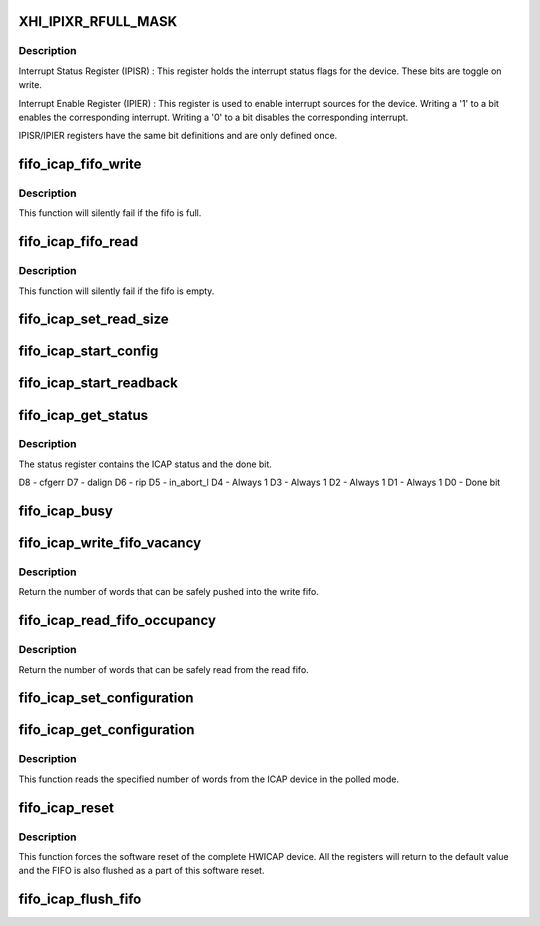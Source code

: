 .. -*- coding: utf-8; mode: rst -*-
.. src-file: drivers/char/xilinx_hwicap/fifo_icap.c

.. _`xhi_ipixr_rfull_mask`:

XHI_IPIXR_RFULL_MASK
====================

.. c:function::  XHI_IPIXR_RFULL_MASK()

.. _`xhi_ipixr_rfull_mask.description`:

Description
-----------

Interrupt Status Register (IPISR) : This register holds the
interrupt status flags for the device. These bits are toggle on
write.

Interrupt Enable Register (IPIER) : This register is used to enable
interrupt sources for the device.
Writing a '1' to a bit enables the corresponding interrupt.
Writing a '0' to a bit disables the corresponding interrupt.

IPISR/IPIER registers have the same bit definitions and are only defined
once.

.. _`fifo_icap_fifo_write`:

fifo_icap_fifo_write
====================

.. c:function:: void fifo_icap_fifo_write(struct hwicap_drvdata *drvdata, u32 data)

    Write data to the write FIFO.

    :param struct hwicap_drvdata \*drvdata:
        a pointer to the drvdata.

    :param u32 data:
        the 32-bit value to be written to the FIFO.

.. _`fifo_icap_fifo_write.description`:

Description
-----------

This function will silently fail if the fifo is full.

.. _`fifo_icap_fifo_read`:

fifo_icap_fifo_read
===================

.. c:function:: u32 fifo_icap_fifo_read(struct hwicap_drvdata *drvdata)

    Read data from the Read FIFO.

    :param struct hwicap_drvdata \*drvdata:
        a pointer to the drvdata.

.. _`fifo_icap_fifo_read.description`:

Description
-----------

This function will silently fail if the fifo is empty.

.. _`fifo_icap_set_read_size`:

fifo_icap_set_read_size
=======================

.. c:function:: void fifo_icap_set_read_size(struct hwicap_drvdata *drvdata, u32 data)

    Set the the size register.

    :param struct hwicap_drvdata \*drvdata:
        a pointer to the drvdata.

    :param u32 data:
        the size of the following read transaction, in words.

.. _`fifo_icap_start_config`:

fifo_icap_start_config
======================

.. c:function:: void fifo_icap_start_config(struct hwicap_drvdata *drvdata)

    Initiate a configuration (write) to the device.

    :param struct hwicap_drvdata \*drvdata:
        a pointer to the drvdata.

.. _`fifo_icap_start_readback`:

fifo_icap_start_readback
========================

.. c:function:: void fifo_icap_start_readback(struct hwicap_drvdata *drvdata)

    Initiate a readback from the device.

    :param struct hwicap_drvdata \*drvdata:
        a pointer to the drvdata.

.. _`fifo_icap_get_status`:

fifo_icap_get_status
====================

.. c:function:: u32 fifo_icap_get_status(struct hwicap_drvdata *drvdata)

    Get the contents of the status register.

    :param struct hwicap_drvdata \*drvdata:
        a pointer to the drvdata.

.. _`fifo_icap_get_status.description`:

Description
-----------

The status register contains the ICAP status and the done bit.

D8 - cfgerr
D7 - dalign
D6 - rip
D5 - in_abort_l
D4 - Always 1
D3 - Always 1
D2 - Always 1
D1 - Always 1
D0 - Done bit

.. _`fifo_icap_busy`:

fifo_icap_busy
==============

.. c:function:: u32 fifo_icap_busy(struct hwicap_drvdata *drvdata)

    Return true if the ICAP is still processing a transaction.

    :param struct hwicap_drvdata \*drvdata:
        a pointer to the drvdata.

.. _`fifo_icap_write_fifo_vacancy`:

fifo_icap_write_fifo_vacancy
============================

.. c:function:: u32 fifo_icap_write_fifo_vacancy(struct hwicap_drvdata *drvdata)

    Query the write fifo available space.

    :param struct hwicap_drvdata \*drvdata:
        a pointer to the drvdata.

.. _`fifo_icap_write_fifo_vacancy.description`:

Description
-----------

Return the number of words that can be safely pushed into the write fifo.

.. _`fifo_icap_read_fifo_occupancy`:

fifo_icap_read_fifo_occupancy
=============================

.. c:function:: u32 fifo_icap_read_fifo_occupancy(struct hwicap_drvdata *drvdata)

    Query the read fifo available data.

    :param struct hwicap_drvdata \*drvdata:
        a pointer to the drvdata.

.. _`fifo_icap_read_fifo_occupancy.description`:

Description
-----------

Return the number of words that can be safely read from the read fifo.

.. _`fifo_icap_set_configuration`:

fifo_icap_set_configuration
===========================

.. c:function:: int fifo_icap_set_configuration(struct hwicap_drvdata *drvdata, u32 *frame_buffer, u32 num_words)

    Send configuration data to the ICAP.

    :param struct hwicap_drvdata \*drvdata:
        a pointer to the drvdata.

    :param u32 \*frame_buffer:
        a pointer to the data to be written to the
        ICAP device.

    :param u32 num_words:
        the number of words (32 bit) to write to the ICAP
        device.
        This function writes the given user data to the Write FIFO in
        polled mode and starts the transfer of the data to
        the ICAP device.

.. _`fifo_icap_get_configuration`:

fifo_icap_get_configuration
===========================

.. c:function:: int fifo_icap_get_configuration(struct hwicap_drvdata *drvdata, u32 *frame_buffer, u32 num_words)

    Read configuration data from the device.

    :param struct hwicap_drvdata \*drvdata:
        a pointer to the drvdata.

    :param u32 \*frame_buffer:
        *undescribed*

    :param u32 num_words:
        *undescribed*

.. _`fifo_icap_get_configuration.description`:

Description
-----------

This function reads the specified number of words from the ICAP device in
the polled mode.

.. _`fifo_icap_reset`:

fifo_icap_reset
===============

.. c:function:: void fifo_icap_reset(struct hwicap_drvdata *drvdata)

    Reset the logic of the icap device.

    :param struct hwicap_drvdata \*drvdata:
        a pointer to the drvdata.

.. _`fifo_icap_reset.description`:

Description
-----------

This function forces the software reset of the complete HWICAP device.
All the registers will return to the default value and the FIFO is also
flushed as a part of this software reset.

.. _`fifo_icap_flush_fifo`:

fifo_icap_flush_fifo
====================

.. c:function:: void fifo_icap_flush_fifo(struct hwicap_drvdata *drvdata)

    This function flushes the FIFOs in the device.

    :param struct hwicap_drvdata \*drvdata:
        a pointer to the drvdata.

.. This file was automatic generated / don't edit.

